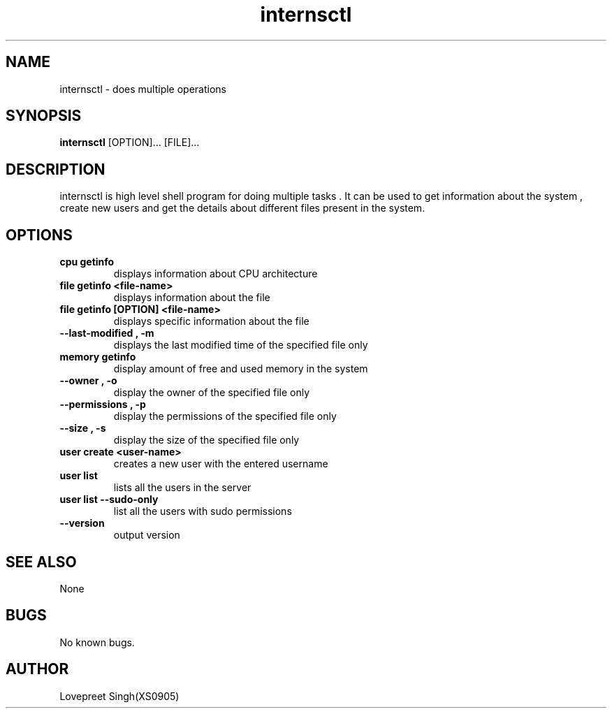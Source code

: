 .\" Manual page for internsctl create text file then move to man
.TH internsctl "internsctl man page"
.SH NAME
internsctl \- does multiple operations 

.SH SYNOPSIS
.B internsctl
.RB [OPTION]...
.RB [FILE]...

.SH DESCRIPTION
internsctl is high level shell program for doing multiple tasks . It can be used to get information about the system , create new users and get the details about different files present in the system.

.SH OPTIONS
.TP
.B cpu getinfo
displays information about CPU architecture
.TP
.B file getinfo <file-name>
displays information about the file
.TP
.B file getinfo [OPTION] <file-name>
displays specific information about the file
.TP
.B --last-modified , -m
displays the last modified time of the specified file only
.TP
.B memory getinfo
display amount of free and used memory in the system
.TP
.B --owner , -o
display the owner of the specified file only
.TP
.B --permissions , -p
display the permissions of the specified file only
.TP
.B --size , -s
display the size of the specified file only
.TP
.B user create <user-name>
creates a new user with the entered username
.TP
.B user list
lists all the users in the server
.TP
.B user list --sudo-only
list all the users with sudo permissions
.TP
.B --version
output version 


.SH SEE ALSO
None
.SH BUGS
No known bugs.
.SH AUTHOR
Lovepreet Singh(XS0905)
